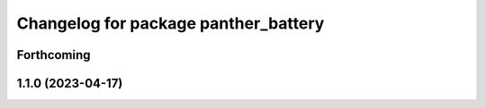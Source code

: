 ^^^^^^^^^^^^^^^^^^^^^^^^^^^^^^^^^^^^^
Changelog for package panther_battery
^^^^^^^^^^^^^^^^^^^^^^^^^^^^^^^^^^^^^

Forthcoming
-----------

1.1.0 (2023-04-17)
------------------
